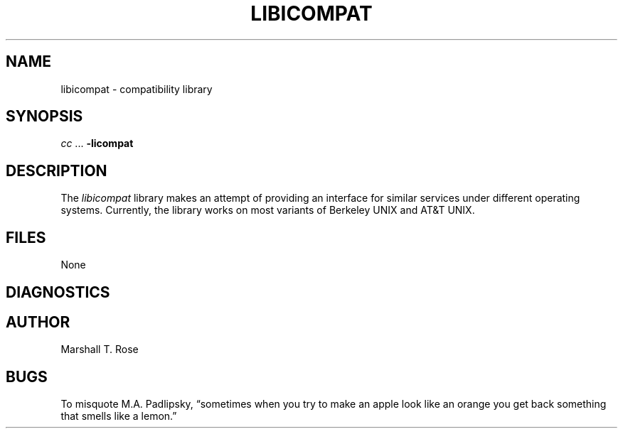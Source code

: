 .TH LIBICOMPAT 3 "03 Jul 1986"
.\" $Header: /xtel/isode/isode/compat/RCS/libicompat.3,v 9.0 1992/06/16 12:07:00 isode Rel $
.\"
.\"
.\" $Log: libicompat.3,v $
.\" Revision 9.0  1992/06/16  12:07:00  isode
.\" Release 8.0
.\"
.\"
.SH NAME
libicompat \- compatibility library
.SH SYNOPSIS
\fIcc\fR\0...\0\fB\-licompat\fR
.SH DESCRIPTION
The \fIlibicompat\fR library makes an attempt of providing an interface for
similar services under different operating systems.
Currently, the library works on most variants of Berkeley UNIX and AT&T UNIX.
.SH FILES
None
.SH DIAGNOSTICS
.SH AUTHOR
Marshall T. Rose
.SH BUGS
To misquote M.A.\0Padlipsky,
\*(lqsometimes when you try to make an apple look like an orange you get back
something that smells like a lemon.\*(rq
